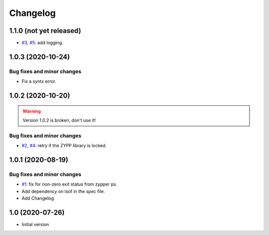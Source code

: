 Changelog
=========


1.1.0 (not yet released)
~~~~~~~~~~~~~~~~~~~~~~~~

+ `#3`_, `#5`_: add logging.

.. _#3: https://github.com/RKrahl/auto-patch/issues/3
.. _#5: https://github.com/RKrahl/auto-patch/pull/5


1.0.3 (2020-10-24)
~~~~~~~~~~~~~~~~~~

Bug fixes and minor changes
---------------------------

+ Fix a syntx error.


1.0.2 (2020-10-20)
~~~~~~~~~~~~~~~~~~

.. warning::
   Version 1.0.2 is broken, don't use it!

Bug fixes and minor changes
---------------------------

+ `#2`_, `#4`_: retry if the ZYPP library is locked.

.. _#2: https://github.com/RKrahl/auto-patch/issues/2
.. _#4: https://github.com/RKrahl/auto-patch/pull/4


1.0.1 (2020-08-19)
~~~~~~~~~~~~~~~~~~

Bug fixes and minor changes
---------------------------

+ `#1`_: fix for non-zero exit status from zypper ps.

+ Add dependency on lsof in the spec file.

+ Add Changelog.

.. _#1: https://github.com/RKrahl/auto-patch/pull/1


1.0 (2020-07-26)
~~~~~~~~~~~~~~~~

+ Initial version
